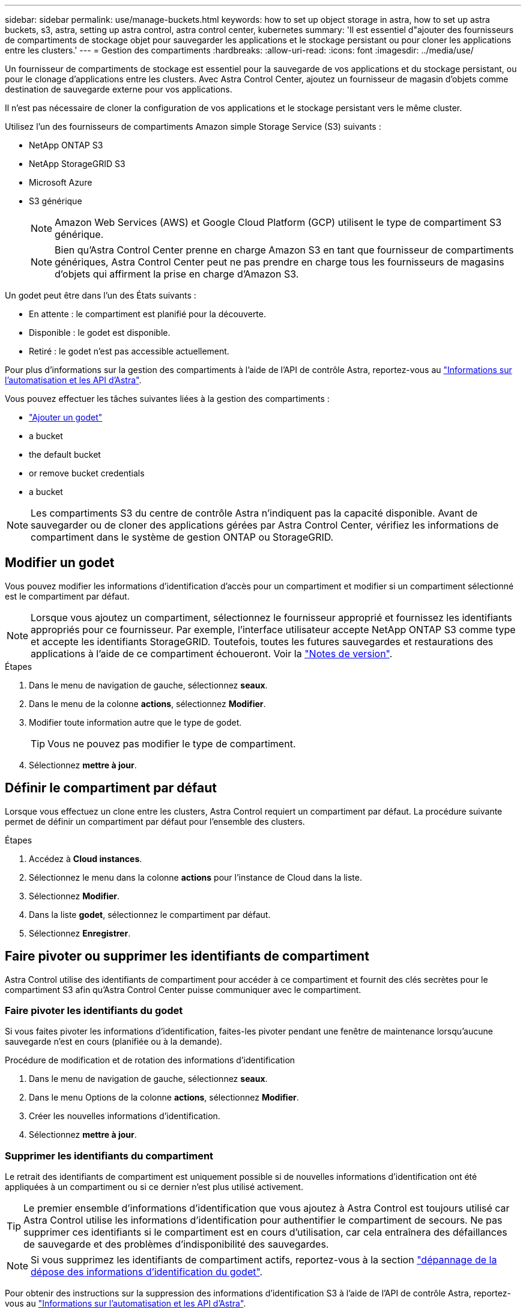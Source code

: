 ---
sidebar: sidebar 
permalink: use/manage-buckets.html 
keywords: how to set up object storage in astra, how to set up astra buckets, s3, astra, setting up astra control, astra control center, kubernetes 
summary: 'Il est essentiel d"ajouter des fournisseurs de compartiments de stockage objet pour sauvegarder les applications et le stockage persistant ou pour cloner les applications entre les clusters.' 
---
= Gestion des compartiments
:hardbreaks:
:allow-uri-read: 
:icons: font
:imagesdir: ../media/use/


[role="lead"]
Un fournisseur de compartiments de stockage est essentiel pour la sauvegarde de vos applications et du stockage persistant, ou pour le clonage d'applications entre les clusters. Avec Astra Control Center, ajoutez un fournisseur de magasin d'objets comme destination de sauvegarde externe pour vos applications.

Il n'est pas nécessaire de cloner la configuration de vos applications et le stockage persistant vers le même cluster.

Utilisez l'un des fournisseurs de compartiments Amazon simple Storage Service (S3) suivants :

* NetApp ONTAP S3
* NetApp StorageGRID S3
* Microsoft Azure
* S3 générique
+

NOTE: Amazon Web Services (AWS) et Google Cloud Platform (GCP) utilisent le type de compartiment S3 générique.

+

NOTE: Bien qu'Astra Control Center prenne en charge Amazon S3 en tant que fournisseur de compartiments génériques, Astra Control Center peut ne pas prendre en charge tous les fournisseurs de magasins d'objets qui affirment la prise en charge d'Amazon S3.



Un godet peut être dans l'un des États suivants :

* En attente : le compartiment est planifié pour la découverte.
* Disponible : le godet est disponible.
* Retiré : le godet n'est pas accessible actuellement.


Pour plus d'informations sur la gestion des compartiments à l'aide de l'API de contrôle Astra, reportez-vous au link:https://docs.netapp.com/us-en/astra-automation/["Informations sur l'automatisation et les API d'Astra"^].

Vous pouvez effectuer les tâches suivantes liées à la gestion des compartiments :

* link:../get-started/setup_overview.html#add-a-bucket["Ajouter un godet"]
*  a bucket
*  the default bucket
*  or remove bucket credentials
*  a bucket



NOTE: Les compartiments S3 du centre de contrôle Astra n'indiquent pas la capacité disponible. Avant de sauvegarder ou de cloner des applications gérées par Astra Control Center, vérifiez les informations de compartiment dans le système de gestion ONTAP ou StorageGRID.



== Modifier un godet

Vous pouvez modifier les informations d'identification d'accès pour un compartiment et modifier si un compartiment sélectionné est le compartiment par défaut.


NOTE: Lorsque vous ajoutez un compartiment, sélectionnez le fournisseur approprié et fournissez les identifiants appropriés pour ce fournisseur. Par exemple, l'interface utilisateur accepte NetApp ONTAP S3 comme type et accepte les identifiants StorageGRID. Toutefois, toutes les futures sauvegardes et restaurations des applications à l'aide de ce compartiment échoueront. Voir la link:../release-notes/known-issues.html#selecting-a-bucket-provider-type-with-credentials-for-another-type-causes-data-protection-failures["Notes de version"].

.Étapes
. Dans le menu de navigation de gauche, sélectionnez *seaux*.
. Dans le menu de la colonne *actions*, sélectionnez *Modifier*.
. Modifier toute information autre que le type de godet.
+

TIP: Vous ne pouvez pas modifier le type de compartiment.

. Sélectionnez *mettre à jour*.




== Définir le compartiment par défaut

Lorsque vous effectuez un clone entre les clusters, Astra Control requiert un compartiment par défaut. La procédure suivante permet de définir un compartiment par défaut pour l'ensemble des clusters.

.Étapes
. Accédez à *Cloud instances*.
. Sélectionnez le menu dans la colonne *actions* pour l'instance de Cloud dans la liste.
. Sélectionnez *Modifier*.
. Dans la liste *godet*, sélectionnez le compartiment par défaut.
. Sélectionnez *Enregistrer*.




== Faire pivoter ou supprimer les identifiants de compartiment

Astra Control utilise des identifiants de compartiment pour accéder à ce compartiment et fournit des clés secrètes pour le compartiment S3 afin qu'Astra Control Center puisse communiquer avec le compartiment.



=== Faire pivoter les identifiants du godet

Si vous faites pivoter les informations d'identification, faites-les pivoter pendant une fenêtre de maintenance lorsqu'aucune sauvegarde n'est en cours (planifiée ou à la demande).

.Procédure de modification et de rotation des informations d'identification
. Dans le menu de navigation de gauche, sélectionnez *seaux*.
. Dans le menu Options de la colonne *actions*, sélectionnez *Modifier*.
. Créer les nouvelles informations d'identification.
. Sélectionnez *mettre à jour*.




=== Supprimer les identifiants du compartiment

Le retrait des identifiants de compartiment est uniquement possible si de nouvelles informations d'identification ont été appliquées à un compartiment ou si ce dernier n'est plus utilisé activement.


TIP: Le premier ensemble d'informations d'identification que vous ajoutez à Astra Control est toujours utilisé car Astra Control utilise les informations d'identification pour authentifier le compartiment de secours. Ne pas supprimer ces identifiants si le compartiment est en cours d'utilisation, car cela entraînera des défaillances de sauvegarde et des problèmes d'indisponibilité des sauvegardes.


NOTE: Si vous supprimez les identifiants de compartiment actifs, reportez-vous à la section https://kb.netapp.com/Advice_and_Troubleshooting/Cloud_Services/Astra/Deleting_active_S3_bucket_credentials_leads_to_spurious_500_errors_reported_in_the_UI["dépannage de la dépose des informations d'identification du godet"].

Pour obtenir des instructions sur la suppression des informations d'identification S3 à l'aide de l'API de contrôle Astra, reportez-vous au link:https://docs.netapp.com/us-en/astra-automation/["Informations sur l'automatisation et les API d'Astra"^].



== Déposer un godet

Il est possible de retirer un godet qui n'est plus utilisé ou qui n'est pas en bon état. Pour simplifier et à jour la configuration du magasin d'objets,


NOTE: Vous ne pouvez pas supprimer un compartiment par défaut. Si vous souhaitez retirer ce compartiment, sélectionnez tout d'abord un autre compartiment comme valeur par défaut.

.Ce dont vous avez besoin, 8217;ll
* Avant de commencer, assurez-vous qu'aucune sauvegarde n'est en cours d'exécution ou terminée pour ce compartiment.
* Vérifiez que le godet n'est pas utilisé dans le cadre d'une politique de protection active.


Si c'est le cas, vous ne pourrez pas continuer.

.Étapes
. Dans la navigation à gauche, sélectionnez *seaux*.
. Dans le menu *actions*, sélectionnez *Supprimer*.
+

NOTE: Astra Control veille à l'absence de règles de planification qui utilise le compartiment pour les sauvegardes et à l'absence de sauvegardes actives dans le compartiment.

. Tapez « Supprimer » pour confirmer l'action.
. Sélectionnez *Oui, retirez le godet*.




== Trouvez plus d'informations

* https://docs.netapp.com/us-en/astra-automation/index.html["Utilisez l'API de contrôle Astra"^]

